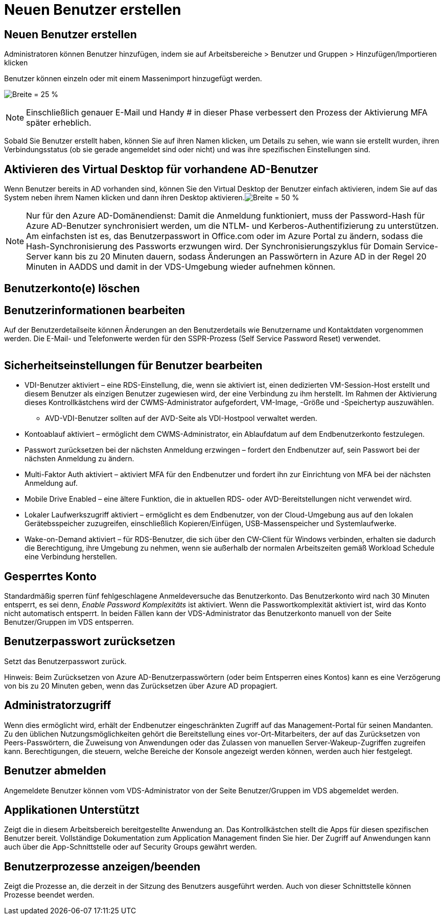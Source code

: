 = Neuen Benutzer erstellen
:allow-uri-read: 




== Neuen Benutzer erstellen

Administratoren können Benutzer hinzufügen, indem sie auf Arbeitsbereiche > Benutzer und Gruppen > Hinzufügen/Importieren klicken

Benutzer können einzeln oder mit einem Massenimport hinzugefügt werden.

image:add_import_users.png["Breite = 25 %"]


NOTE: Einschließlich genauer E-Mail und Handy # in dieser Phase verbessert den Prozess der Aktivierung MFA später erheblich.

Sobald Sie Benutzer erstellt haben, können Sie auf ihren Namen klicken, um Details zu sehen, wie wann sie erstellt wurden, ihren Verbindungsstatus (ob sie gerade angemeldet sind oder nicht) und was ihre spezifischen Einstellungen sind.



== Aktivieren des Virtual Desktop für vorhandene AD-Benutzer

Wenn Benutzer bereits in AD vorhanden sind, können Sie den Virtual Desktop der Benutzer einfach aktivieren, indem Sie auf das System neben ihrem Namen klicken und dann ihren Desktop aktivieren.image:Enable_desktop.png["Breite = 50 %"]


NOTE: Nur für den Azure AD-Domänendienst: Damit die Anmeldung funktioniert, muss der Password-Hash für Azure AD-Benutzer synchronisiert werden, um die NTLM- und Kerberos-Authentifizierung zu unterstützen. Am einfachsten ist es, das Benutzerpasswort in Office.com oder im Azure Portal zu ändern, sodass die Hash-Synchronisierung des Passworts erzwungen wird. Der Synchronisierungszyklus für Domain Service-Server kann bis zu 20 Minuten dauern, sodass Änderungen an Passwörtern in Azure AD in der Regel 20 Minuten in AADDS und damit in der VDS-Umgebung wieder aufnehmen können.



== Benutzerkonto(e) löschen



== Benutzerinformationen bearbeiten

Auf der Benutzerdetailseite können Änderungen an den Benutzerdetails wie Benutzername und Kontaktdaten vorgenommen werden. Die E-Mail- und Telefonwerte werden für den SSPR-Prozess (Self Service Password Reset) verwendet.

image:user_detail.png[""]



== Sicherheitseinstellungen für Benutzer bearbeiten

* VDI-Benutzer aktiviert – eine RDS-Einstellung, die, wenn sie aktiviert ist, einen dedizierten VM-Session-Host erstellt und diesem Benutzer als einzigen Benutzer zugewiesen wird, der eine Verbindung zu ihm herstellt. Im Rahmen der Aktivierung dieses Kontrollkästchens wird der CWMS-Administrator aufgefordert, VM-Image, -Größe und -Speichertyp auszuwählen.
+
** AVD-VDI-Benutzer sollten auf der AVD-Seite als VDI-Hostpool verwaltet werden.


* Kontoablauf aktiviert – ermöglicht dem CWMS-Administrator, ein Ablaufdatum auf dem Endbenutzerkonto festzulegen.
* Passwort zurücksetzen bei der nächsten Anmeldung erzwingen – fordert den Endbenutzer auf, sein Passwort bei der nächsten Anmeldung zu ändern.
* Multi-Faktor Auth aktiviert – aktiviert MFA für den Endbenutzer und fordert ihn zur Einrichtung von MFA bei der nächsten Anmeldung auf.
* Mobile Drive Enabled – eine ältere Funktion, die in aktuellen RDS- oder AVD-Bereitstellungen nicht verwendet wird.
* Lokaler Laufwerkszugriff aktiviert – ermöglicht es dem Endbenutzer, von der Cloud-Umgebung aus auf den lokalen Gerätebsspeicher zuzugreifen, einschließlich Kopieren/Einfügen, USB-Massenspeicher und Systemlaufwerke.
* Wake-on-Demand aktiviert – für RDS-Benutzer, die sich über den CW-Client für Windows verbinden, erhalten sie dadurch die Berechtigung, ihre Umgebung zu nehmen, wenn sie außerhalb der normalen Arbeitszeiten gemäß Workload Schedule eine Verbindung herstellen.




== Gesperrtes Konto

Standardmäßig sperren fünf fehlgeschlagene Anmeldeversuche das Benutzerkonto. Das Benutzerkonto wird nach 30 Minuten entsperrt, es sei denn, _Enable Password Komplexitäts_ ist aktiviert. Wenn die Passwortkomplexität aktiviert ist, wird das Konto nicht automatisch entsperrt. In beiden Fällen kann der VDS-Administrator das Benutzerkonto manuell von der Seite Benutzer/Gruppen im VDS entsperren.



== Benutzerpasswort zurücksetzen

Setzt das Benutzerpasswort zurück.

Hinweis: Beim Zurücksetzen von Azure AD-Benutzerpasswörtern (oder beim Entsperren eines Kontos) kann es eine Verzögerung von bis zu 20 Minuten geben, wenn das Zurücksetzen über Azure AD propagiert.



== Administratorzugriff

Wenn dies ermöglicht wird, erhält der Endbenutzer eingeschränkten Zugriff auf das Management-Portal für seinen Mandanten. Zu den üblichen Nutzungsmöglichkeiten gehört die Bereitstellung eines vor-Ort-Mitarbeiters, der auf das Zurücksetzen von Peers-Passwörtern, die Zuweisung von Anwendungen oder das Zulassen von manuellen Server-Wakeup-Zugriffen zugreifen kann. Berechtigungen, die steuern, welche Bereiche der Konsole angezeigt werden können, werden auch hier festgelegt.



== Benutzer abmelden

Angemeldete Benutzer können vom VDS-Administrator von der Seite Benutzer/Gruppen im VDS abgemeldet werden.



== Applikationen Unterstützt

Zeigt die in diesem Arbeitsbereich bereitgestellte Anwendung an. Das Kontrollkästchen stellt die Apps für diesen spezifischen Benutzer bereit. Vollständige Dokumentation zum Application Management finden Sie hier. Der Zugriff auf Anwendungen kann auch über die App-Schnittstelle oder auf Security Groups gewährt werden.



== Benutzerprozesse anzeigen/beenden

Zeigt die Prozesse an, die derzeit in der Sitzung des Benutzers ausgeführt werden. Auch von dieser Schnittstelle können Prozesse beendet werden.
